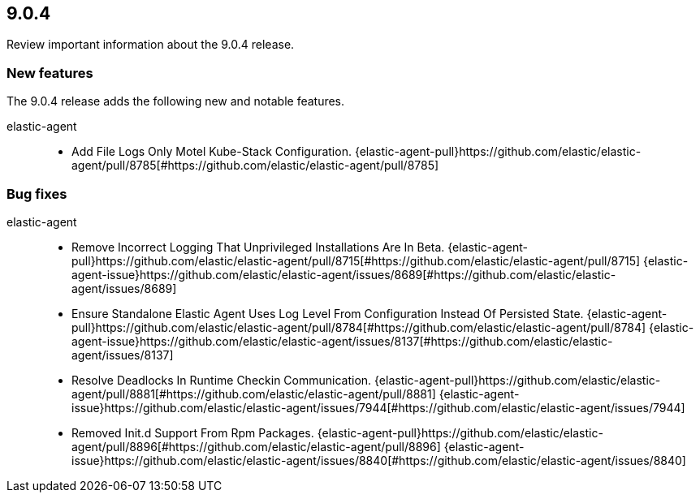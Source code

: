 // begin 9.0.4 relnotes

[[release-notes-9.0.4]]
==  9.0.4

Review important information about the  9.0.4 release.









[discrete]
[[new-features-9.0.4]]
=== New features

The 9.0.4 release adds the following new and notable features.


elastic-agent::

* Add File Logs Only Motel Kube-Stack Configuration. {elastic-agent-pull}https://github.com/elastic/elastic-agent/pull/8785[#https://github.com/elastic/elastic-agent/pull/8785] 






[discrete]
[[bug-fixes-9.0.4]]
=== Bug fixes


elastic-agent::

* Remove Incorrect Logging That Unprivileged Installations Are In Beta. {elastic-agent-pull}https://github.com/elastic/elastic-agent/pull/8715[#https://github.com/elastic/elastic-agent/pull/8715] {elastic-agent-issue}https://github.com/elastic/elastic-agent/issues/8689[#https://github.com/elastic/elastic-agent/issues/8689]
* Ensure Standalone Elastic Agent Uses Log Level From Configuration Instead Of Persisted State. {elastic-agent-pull}https://github.com/elastic/elastic-agent/pull/8784[#https://github.com/elastic/elastic-agent/pull/8784] {elastic-agent-issue}https://github.com/elastic/elastic-agent/issues/8137[#https://github.com/elastic/elastic-agent/issues/8137]
* Resolve Deadlocks In Runtime Checkin Communication. {elastic-agent-pull}https://github.com/elastic/elastic-agent/pull/8881[#https://github.com/elastic/elastic-agent/pull/8881] {elastic-agent-issue}https://github.com/elastic/elastic-agent/issues/7944[#https://github.com/elastic/elastic-agent/issues/7944]
* Removed Init.d Support From Rpm Packages. {elastic-agent-pull}https://github.com/elastic/elastic-agent/pull/8896[#https://github.com/elastic/elastic-agent/pull/8896] {elastic-agent-issue}https://github.com/elastic/elastic-agent/issues/8840[#https://github.com/elastic/elastic-agent/issues/8840]

// end 9.0.4 relnotes
